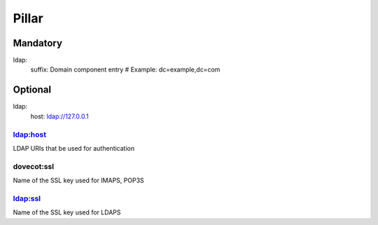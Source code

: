 Pillar
======

Mandatory
---------

ldap:
  suffix: Domain component entry # Example: dc=example,dc=com

Optional
--------

ldap:
  host: ldap://127.0.0.1

ldap:host
~~~~~~~~~

LDAP URIs that be used for authentication

dovecot:ssl
~~~~~~~~~

Name of the SSL key used for IMAPS, POP3S

ldap:ssl
~~~~~~~~~

Name of the SSL key used for LDAPS

